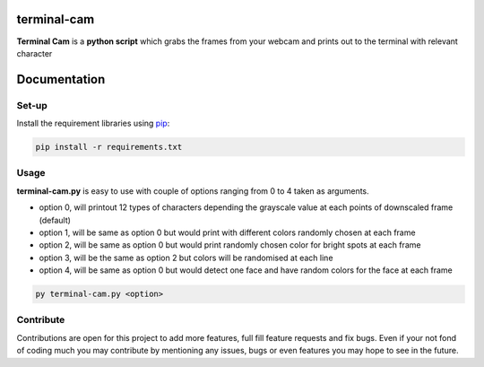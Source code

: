 ===================
**terminal-cam**
===================

**Terminal Cam** is a **python script** which grabs the frames from your webcam and prints out to the terminal with relevant character

=============
Documentation
=============

Set-up
======

Install the requirement libraries using `pip`_:

.. code-block:: bash

    pip install -r requirements.txt

.. _pip: https://pip.pypa.io/en/stable/getting-started/

Usage
=====

**terminal-cam.py** is easy to use with couple of options ranging from 0 to 4 taken as arguments.

* option 0, will printout 12 types of characters depending the grayscale value at each points of downscaled frame (default)
* option 1, will be same as option 0 but would print with different colors randomly chosen at each frame
* option 2, will be same as option 0 but would print randomly chosen color for bright spots at each frame
* option 3, will be the same as option 2 but colors will be randomised at each line
* option 4, will be same as option 0 but would detect one face and have random colors for the face at each frame


.. code-block:: bash

    py terminal-cam.py <option>


Contribute
==========

Contributions are open for this project to add more features, full fill feature requests and fix bugs.
Even if your not fond of coding much you may contribute by mentioning any issues, bugs or even features you may hope to see in the future.

